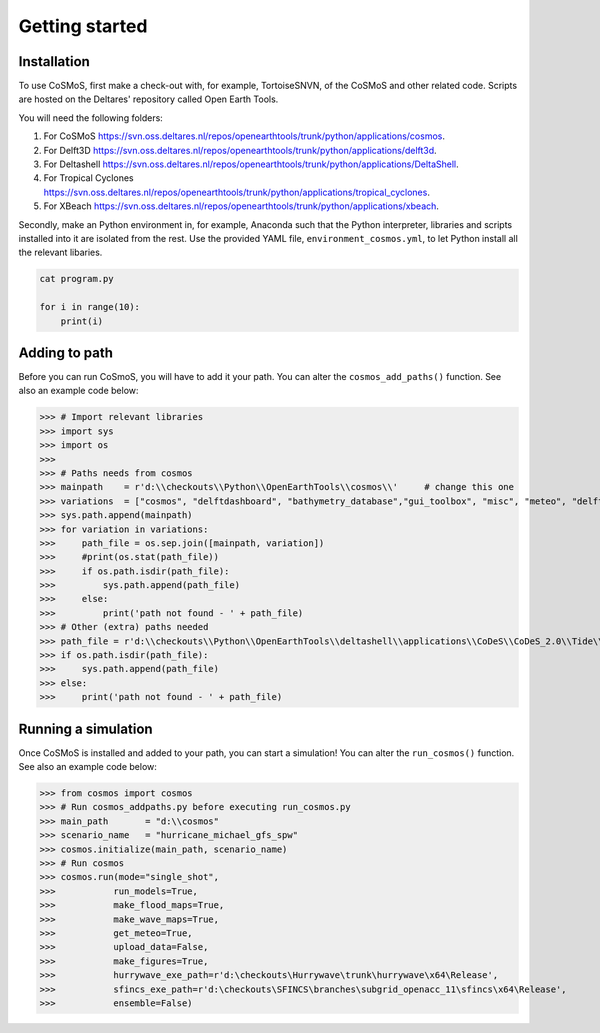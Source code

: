Getting started
=====


Installation
------------

To use CoSMoS, first make a check-out with, for example, TortoiseSNVN, of the CoSMoS and other related code. Scripts are hosted on the Deltares' repository called Open Earth Tools. 

You will need the following folders:

1. For CoSMoS `<https://svn.oss.deltares.nl/repos/openearthtools/trunk/python/applications/cosmos>`_.
2. For Delft3D `<https://svn.oss.deltares.nl/repos/openearthtools/trunk/python/applications/delft3d>`_.
3. For Deltashell `<https://svn.oss.deltares.nl/repos/openearthtools/trunk/python/applications/DeltaShell>`_.
4. For Tropical Cyclones `<https://svn.oss.deltares.nl/repos/openearthtools/trunk/python/applications/tropical_cyclones>`_.
5. For XBeach `<https://svn.oss.deltares.nl/repos/openearthtools/trunk/python/applications/xbeach>`_.

Secondly, make an Python environment in, for example, Anaconda such that the Python interpreter, libraries and scripts installed into it are isolated from the rest. Use the provided YAML file, ``environment_cosmos.yml``, to let Python install all the relevant libaries. 

.. code-block:: none

    cat program.py

    for i in range(10):
        print(i)



Adding to path
----------------

Before you can run CoSmoS, you will have to add it your path. You can alter the ``cosmos_add_paths()`` function. See also an example code below:

>>> # Import relevant libraries
>>> import sys
>>> import os
>>> 
>>> # Paths needs from cosmos
>>> mainpath    = r'd:\\checkouts\\Python\\OpenEarthTools\\cosmos\\'     # change this one
>>> variations  = ["cosmos", "delftdashboard", "bathymetry_database","gui_toolbox", "misc", "meteo", "delft3dfm", "hurrywave", "tiling", "sfincs"]
>>> sys.path.append(mainpath)
>>> for variation in variations:
>>>     path_file = os.sep.join([mainpath, variation])
>>>     #print(os.stat(path_file))
>>>     if os.path.isdir(path_file):
>>>         sys.path.append(path_file)
>>>     else:
>>>         print('path not found - ' + path_file) 
>>> # Other (extra) paths needed
>>> path_file = r'd:\\checkouts\\Python\\OpenEarthTools\\deltashell\\applications\\CoDeS\\CoDeS_2.0\\Tide\\pytides\\'
>>> if os.path.isdir(path_file):
>>>     sys.path.append(path_file)
>>> else:
>>>     print('path not found - ' + path_file) 


Running a simulation
----------------

Once CoSMoS is installed and added to your path, you can start a simulation! You can alter the ``run_cosmos()`` function. See also an example code below:

>>> from cosmos import cosmos
>>> # Run cosmos_addpaths.py before executing run_cosmos.py
>>> main_path       = "d:\\cosmos"
>>> scenario_name   = "hurricane_michael_gfs_spw"
>>> cosmos.initialize(main_path, scenario_name)
>>> # Run cosmos
>>> cosmos.run(mode="single_shot",
>>>           run_models=True,
>>>           make_flood_maps=True,
>>>           make_wave_maps=True,
>>>           get_meteo=True,
>>>           upload_data=False,
>>>           make_figures=True,
>>>           hurrywave_exe_path=r'd:\checkouts\Hurrywave\trunk\hurrywave\x64\Release',
>>>           sfincs_exe_path=r'd:\checkouts\SFINCS\branches\subgrid_openacc_11\sfincs\x64\Release',
>>>           ensemble=False)